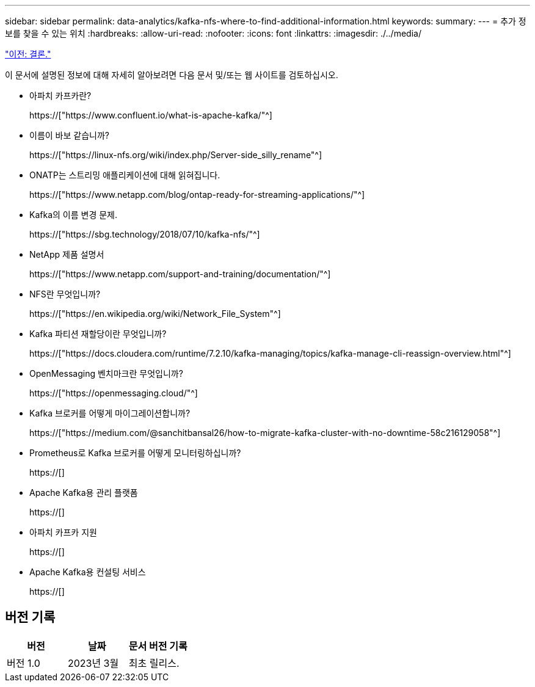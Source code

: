 ---
sidebar: sidebar 
permalink: data-analytics/kafka-nfs-where-to-find-additional-information.html 
keywords:  
summary:  
---
= 추가 정보를 찾을 수 있는 위치
:hardbreaks:
:allow-uri-read: 
:nofooter: 
:icons: font
:linkattrs: 
:imagesdir: ./../media/


link:kafka-nfs-conclusion.html["이전: 결론."]

[role="lead"]
이 문서에 설명된 정보에 대해 자세히 알아보려면 다음 문서 및/또는 웹 사이트를 검토하십시오.

* 아파치 카프카란?
+
https://["https://www.confluent.io/what-is-apache-kafka/"^]

* 이름이 바보 같습니까?
+
https://["https://linux-nfs.org/wiki/index.php/Server-side_silly_rename"^]

* ONATP는 스트리밍 애플리케이션에 대해 읽혀집니다.
+
https://["https://www.netapp.com/blog/ontap-ready-for-streaming-applications/"^]

* Kafka의 이름 변경 문제.
+
https://["https://sbg.technology/2018/07/10/kafka-nfs/"^]

* NetApp 제품 설명서
+
https://["https://www.netapp.com/support-and-training/documentation/"^]

* NFS란 무엇입니까?
+
https://["https://en.wikipedia.org/wiki/Network_File_System"^]

* Kafka 파티션 재할당이란 무엇입니까?
+
https://["https://docs.cloudera.com/runtime/7.2.10/kafka-managing/topics/kafka-manage-cli-reassign-overview.html"^]

* OpenMessaging 벤치마크란 무엇입니까?
+
https://["https://openmessaging.cloud/"^]

* Kafka 브로커를 어떻게 마이그레이션합니까?
+
https://["https://medium.com/@sanchitbansal26/how-to-migrate-kafka-cluster-with-no-downtime-58c216129058"^]

* Prometheus로 Kafka 브로커를 어떻게 모니터링하십니까?
+
https://[]

* Apache Kafka용 관리 플랫폼
+
https://[]

* 아파치 카프카 지원
+
https://[]

* Apache Kafka용 컨설팅 서비스
+
https://[]





== 버전 기록

|===
| 버전 | 날짜 | 문서 버전 기록 


| 버전 1.0 | 2023년 3월 | 최초 릴리스. 
|===